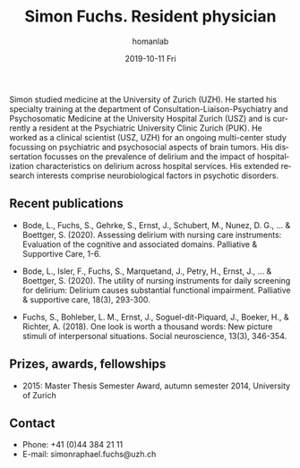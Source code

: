 #+TITLE:       Simon Fuchs. Resident physician
#+AUTHOR:      homanlab
#+EMAIL:       homanlab.zuerich@gmail.com
#+DATE:        2019-10-11 Fri
#+URI:         /people/%y/%m/%d/simon-fuchs
#+KEYWORDS:    lab, simon, contact, cv
#+TAGS:        lab, simon, contact, cv
#+LANGUAGE:    en
#+OPTIONS:     H:3 num:nil toc:nil \n:nil ::t |:t ^:nil -:nil f:t *:t <:t
#+DESCRIPTION: Postdoc
#+AVATAR:      https://homanlab.github.io/media/img/fuchs.png

#+ATTR_HTML: :width 200px
[[https://homanlab.github.io/media/img/fuchs.png]]

Simon studied medicine at the University of Zurich (UZH). He started his
specialty training at the department of Consultation-Liaison-Psychiatry
and Psychosomatic Medicine at the University Hospital Zurich (USZ) and
is currently a resident at the Psychiatric University Clinic Zurich
(PUK). He worked as a clinical scientist (USZ, UZH) for an ongoing
multi-center study focussing on psychiatric and psychosocial aspects of
brain tumors. His dissertation focusses on the prevalence of delirium
and the impact of hospitalization characteristics on delirium across
hospital services. His extended research interests comprise
neurobiological factors in psychotic disorders.

** Recent publications
- Bode, L., Fuchs, S., Gehrke, S., Ernst, J., Schubert, M.,
  Nunez, D. G., ... & Boettger, S. (2020). Assessing delirium with
  nursing care instruments: Evaluation of the cognitive and associated
  domains. Palliative & Supportive Care, 1-6.

- Bode, L., Isler, F., Fuchs, S., Marquetand, J., Petry, H., Ernst, J.,
  ... & Boettger, S. (2020). The utility of nursing instruments for
  daily screening for delirium: Delirium causes substantial functional
  impairment. Palliative & supportive care, 18(3), 293-300.

- Fuchs, S., Bohleber, L. M., Ernst, J., Soguel-dit-Piquard, J., Boeker,
  H., & Richter, A. (2018). One look is worth a thousand words: New
  picture stimuli of interpersonal situations. Social neuroscience,
  13(3), 346-354.

** Prizes, awards, fellowships                                           
- 2015: Master Thesis Semester Award, autumn semester 2014, University
  of Zurich

** Contact
#+ATTR_HTML: :target _blank
- Phone: +41 (0)44 384 21 11
- E-mail: simonraphael.fuchs@uzh.ch

	
